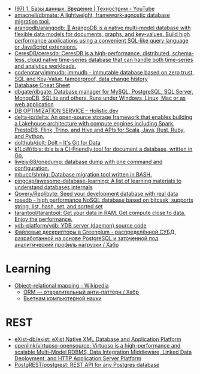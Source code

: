 :PROPERTIES:
:ID:       6b80aed2-b76c-4d92-98d3-1491429cb6e4
:END:
- [[https://www.youtube.com/watch?v=SfYaAQ9-RnE][(97) 1. Базы данных. Введение | Технострим - YouTube]]
- [[https://github.com/amacneil/dbmate][amacneil/dbmate: A lightweight, framework-agnostic database migration tool.]]
- [[https://github.com/arangodb/arangodb][arangodb/arangodb: 🥑 ArangoDB is a native multi-model database with flexible data models for documents, graphs, and key-values. Build high performance applications using a convenient SQL-like query language or JavaScript extensions.]]
- [[https://github.com/CeresDB/ceresdb][CeresDB/ceresdb: CeresDB is a high-performance, distributed, schema-less, cloud native time-series database that can handle both time-series and analytics workloads.]]
- [[https://github.com/codenotary/immudb][codenotary/immudb: immudb - immutable database based on zero trust, SQL and Key-Value, tamperproof, data change history]]
- [[https://mickael.kerjean.me/2016/04/08/database-cheat-sheet/][Database Cheat Sheet]]
- [[https://github.com/dbgate/dbgate][dbgate/dbgate: Database manager for MySQL, PostgreSQL, SQL Server, MongoDB, SQLite and others. Runs under Windows, Linux, Mac or as web application]]
- [[https://holistic.dev/][DB OPTIMIZATION SERVICE - Holistic.dev]]
- [[https://github.com/delta-io/delta][delta-io/delta: An open-source storage framework that enables building a Lakehouse architecture with compute engines including Spark, PrestoDB, Flink, Trino, and Hive and APIs for Scala, Java, Rust, Ruby, and Python.]]
- [[https://github.com/dolthub/dolt][dolthub/dolt: Dolt – It's Git for Data]]
- [[https://github.com/k1LoW/tbls][k1LoW/tbls: tbls is a CI-Friendly tool for document a database, written in Go.]]
- [[https://github.com/liweiyi88/onedump][liweiyi88/onedump: database dump with one command and configuration.]]
- [[https://github.com/mbucc/shmig][mbucc/shmig: Database migration tool written in BASH.]]
- [[https://github.com/pingcap/awesome-database-learning][pingcap/awesome-database-learning: A list of learning materials to understand databases internals]]
- [[https://github.com/Qovery/Replibyte][Qovery/Replibyte: Seed your development database with real data]]
- [[https://github.com/flower-corp/rosedb/discussions][rosedb - high performance NoSQL database based on bitcask, supports string, list, hash, set, and sorted set]]
- [[https://github.com/tarantool/tarantool][tarantool/tarantool: Get your data in RAM. Get compute close to data. Enjoy the performance.]]
- [[https://github.com/ydb-platform/ydb][ydb-platform/ydb: YDB server (daemon) source code]]
- [[https://habr.com/ru/company/arenadata/blog/576418/][Файловые дескрипторы в Greenplum - распределённой СУБД, разработанной на основе PostgreSQL и заточенной под аналитический профиль нагрузки / Хабр]]

* Learning
- [[https://en.wikipedia.org/wiki/Object%E2%80%93relational_mapping][Object–relational mapping - Wikipedia]]
  - [[https://habr.com/ru/articles/667078/][ORM — отвратительный анти-паттерн / Хабр]]
  - [[http://citforum.ru/database/articles/vietnam/][Вьетнам компьютерной науки]]

* REST
- [[https://github.com/exist-db/exist/][eXist-db/exist: eXist Native XML Database and Application Platform]]
- [[https://github.com/openlink/virtuoso-opensource][openlink/virtuoso-opensource: Virtuoso is a high-performance and scalable Multi-Model RDBMS, Data Integration Middleware, Linked Data Deployment, and HTTP Application Server Platform]]
- [[https://github.com/PostgREST/postgrest][PostgREST/postgrest: REST API for any Postgres database]]
